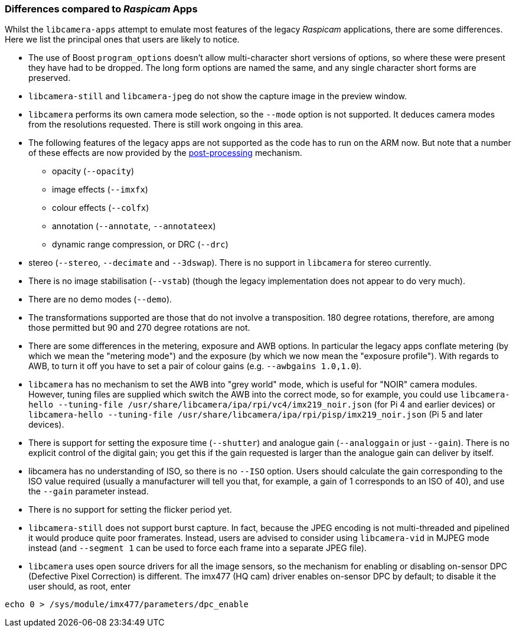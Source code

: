 === Differences compared to _Raspicam_ Apps

Whilst the `libcamera-apps` attempt to emulate most features of the legacy _Raspicam_ applications, there are some differences. Here we list the principal ones that users are likely to notice.

* The use of Boost `program_options` doesn't allow multi-character short versions of options, so where these were present they have had to be dropped. The long form options are named the same, and any single character short forms are preserved.

* `libcamera-still` and `libcamera-jpeg` do not show the capture image in the preview window.

* `libcamera` performs its own camera mode selection, so the `--mode` option is not supported. It deduces camera modes from the resolutions requested. There is still work ongoing in this area.

* The following features of the legacy apps are not supported as the code has to run on the ARM now. But note that a number of these effects are now provided by the xref:camera_software.adoc#post-processing[post-processing] mechanism.
  - opacity (`--opacity`)
  - image effects (`--imxfx`)
  - colour effects (`--colfx`)
  - annotation (`--annotate`, `--annotateex`)
  - dynamic range compression, or DRC (`--drc`)

* stereo (`--stereo`, `--decimate` and `--3dswap`). There is no support in `libcamera` for stereo currently.

* There is no image stabilisation (`--vstab`) (though the legacy implementation does not appear to do very much).

* There are no demo modes (`--demo`).

* The transformations supported are those that do not involve a transposition. 180 degree rotations, therefore, are among those permitted but 90 and 270 degree rotations are not.

* There are some differences in the metering, exposure and AWB options. In particular the legacy apps conflate metering (by which we mean the "metering mode") and the exposure (by which we now mean the "exposure profile"). With regards to AWB, to turn it off you have to set a pair of colour gains (e.g. `--awbgains 1.0,1.0`).

* `libcamera` has no mechanism to set the AWB into "grey world" mode, which is useful for "NOIR" camera modules. However, tuning files are supplied which switch the AWB into the correct mode, so for example, you could use `libcamera-hello --tuning-file /usr/share/libcamera/ipa/rpi/vc4/imx219_noir.json` (for Pi 4 and earlier devices) or `libcamera-hello --tuning-file /usr/share/libcamera/ipa/rpi/pisp/imx219_noir.json` (Pi 5 and later devices).

* There is support for setting the exposure time (`--shutter`) and analogue gain (`--analoggain` or just `--gain`). There is no explicit control of the digital gain; you get this if the gain requested is larger than the analogue gain can deliver by itself.

* libcamera has no understanding of ISO, so there is no `--ISO` option. Users should calculate the gain corresponding to the ISO value required (usually a manufacturer will tell you that, for example, a gain of 1 corresponds to an ISO of 40), and use the `--gain` parameter instead.

* There is no support for setting the flicker period yet.

* `libcamera-still` does not support burst capture. In fact, because the JPEG encoding is not multi-threaded and pipelined it would produce quite poor framerates. Instead, users are advised to consider using `libcamera-vid` in MJPEG mode instead (and `--segment 1` can be used to force each frame into a separate JPEG file).

* `libcamera` uses open source drivers for all the image sensors, so the mechanism for enabling or disabling on-sensor DPC (Defective Pixel Correction) is different. The imx477 (HQ cam) driver enables on-sensor DPC by default; to disable it the user should, as root, enter

----
echo 0 > /sys/module/imx477/parameters/dpc_enable
----
